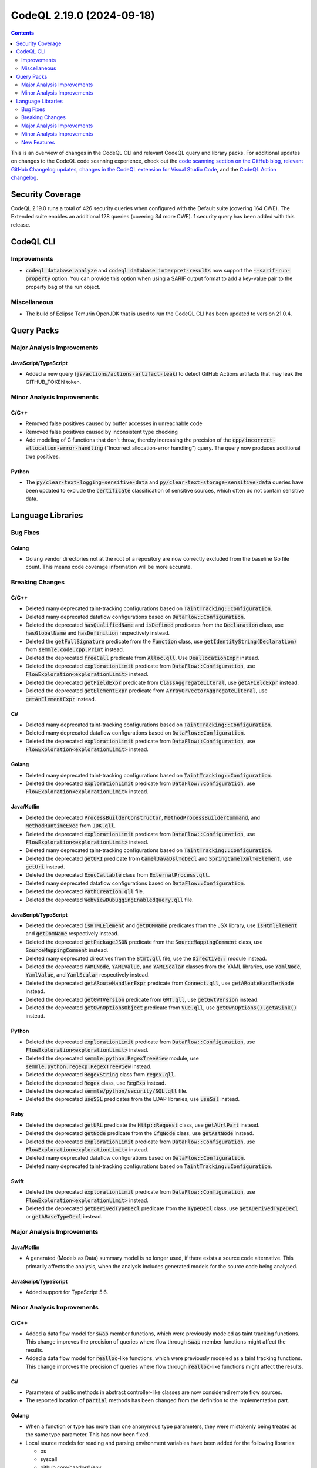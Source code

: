 .. _codeql-cli-2.19.0:

==========================
CodeQL 2.19.0 (2024-09-18)
==========================

.. contents:: Contents
   :depth: 2
   :local:
   :backlinks: none

This is an overview of changes in the CodeQL CLI and relevant CodeQL query and library packs. For additional updates on changes to the CodeQL code scanning experience, check out the `code scanning section on the GitHub blog <https://github.blog/tag/code-scanning/>`__, `relevant GitHub Changelog updates <https://github.blog/changelog/label/application-security/>`__, `changes in the CodeQL extension for Visual Studio Code <https://marketplace.visualstudio.com/items/GitHub.vscode-codeql/changelog>`__, and the `CodeQL Action changelog <https://github.com/github/codeql-action/blob/main/CHANGELOG.md>`__.

Security Coverage
-----------------

CodeQL 2.19.0 runs a total of 426 security queries when configured with the Default suite (covering 164 CWE). The Extended suite enables an additional 128 queries (covering 34 more CWE). 1 security query has been added with this release.

CodeQL CLI
----------

Improvements
~~~~~~~~~~~~

*   :code:`codeql database analyze` and :code:`codeql database interpret-results` now support the :code:`--sarif-run-property` option. You can provide this option when using a SARIF output format to add a key-value pair to the property bag of the run object.

Miscellaneous
~~~~~~~~~~~~~

*   The build of Eclipse Temurin OpenJDK that is used to run the CodeQL CLI has been updated to version 21.0.4.

Query Packs
-----------

Major Analysis Improvements
~~~~~~~~~~~~~~~~~~~~~~~~~~~

JavaScript/TypeScript
"""""""""""""""""""""

*   Added a new query (:code:`js/actions/actions-artifact-leak`) to detect GitHub Actions artifacts that may leak the GITHUB_TOKEN token.

Minor Analysis Improvements
~~~~~~~~~~~~~~~~~~~~~~~~~~~

C/C++
"""""

*   Removed false positives caused by buffer accesses in unreachable code
*   Removed false positives caused by inconsistent type checking
*   Add modeling of C functions that don't throw, thereby increasing the precision of the :code:`cpp/incorrect-allocation-error-handling` ("Incorrect allocation-error handling") query. The query now produces additional true positives.

Python
""""""

*   The :code:`py/clear-text-logging-sensitive-data` and :code:`py/clear-text-storage-sensitive-data` queries have been updated to exclude the :code:`certificate` classification of sensitive sources, which often do not contain sensitive data.

Language Libraries
------------------

Bug Fixes
~~~~~~~~~

Golang
""""""

*   Golang vendor directories not at the root of a repository are now correctly excluded from the baseline Go file count. This means code coverage information will be more accurate.

Breaking Changes
~~~~~~~~~~~~~~~~

C/C++
"""""

*   Deleted many deprecated taint-tracking configurations based on :code:`TaintTracking::Configuration`.
*   Deleted many deprecated dataflow configurations based on :code:`DataFlow::Configuration`.
*   Deleted the deprecated :code:`hasQualifiedName` and :code:`isDefined` predicates from the :code:`Declaration` class, use :code:`hasGlobalName` and :code:`hasDefinition` respectively instead.
*   Deleted the :code:`getFullSignature` predicate from the :code:`Function` class, use :code:`getIdentityString(Declaration)` from :code:`semmle.code.cpp.Print` instead.
*   Deleted the deprecated :code:`freeCall` predicate from :code:`Alloc.qll`. Use :code:`DeallocationExpr` instead.
*   Deleted the deprecated :code:`explorationLimit` predicate from :code:`DataFlow::Configuration`, use :code:`FlowExploration<explorationLimit>` instead.
*   Deleted the deprecated :code:`getFieldExpr` predicate from :code:`ClassAggregateLiteral`, use :code:`getAFieldExpr` instead.
*   Deleted the deprecated :code:`getElementExpr` predicate from :code:`ArrayOrVectorAggregateLiteral`, use :code:`getAnElementExpr` instead.

C#
""

*   Deleted many deprecated taint-tracking configurations based on :code:`TaintTracking::Configuration`.
*   Deleted many deprecated dataflow configurations based on :code:`DataFlow::Configuration`.
*   Deleted the deprecated :code:`explorationLimit` predicate from :code:`DataFlow::Configuration`, use :code:`FlowExploration<explorationLimit>` instead.

Golang
""""""

*   Deleted many deprecated taint-tracking configurations based on :code:`TaintTracking::Configuration`.
*   Deleted the deprecated :code:`explorationLimit` predicate from :code:`DataFlow::Configuration`, use :code:`FlowExploration<explorationLimit>` instead.

Java/Kotlin
"""""""""""

*   Deleted the deprecated :code:`ProcessBuilderConstructor`, :code:`MethodProcessBuilderCommand`, and :code:`MethodRuntimeExec` from :code:`JDK.qll`.
*   Deleted the deprecated :code:`explorationLimit` predicate from :code:`DataFlow::Configuration`, use :code:`FlowExploration<explorationLimit>` instead.
*   Deleted many deprecated taint-tracking configurations based on :code:`TaintTracking::Configuration`.
*   Deleted the deprecated :code:`getURI` predicate from :code:`CamelJavaDslToDecl` and :code:`SpringCamelXmlToElement`, use :code:`getUri` instead.
*   Deleted the deprecated :code:`ExecCallable` class from :code:`ExternalProcess.qll`.
*   Deleted many deprecated dataflow configurations based on :code:`DataFlow::Configuration`.
*   Deleted the deprecated :code:`PathCreation.qll` file.
*   Deleted the deprecated :code:`WebviewDubuggingEnabledQuery.qll` file.

JavaScript/TypeScript
"""""""""""""""""""""

*   Deleted the deprecated :code:`isHTMLElement` and :code:`getDOMName` predicates from the JSX library, use :code:`isHtmlElement` and :code:`getDomName` respectively instead.
*   Deleted the deprecated :code:`getPackageJSON` predicate from the :code:`SourceMappingComment` class, use :code:`SourceMappingComment` instead.
*   Deleted many deprecated directives from the :code:`Stmt.qll` file, use the :code:`Directive::` module instead.
*   Deleted the deprecated :code:`YAMLNode`, :code:`YAMLValue`, and :code:`YAMLScalar` classes from the YAML libraries, use :code:`YamlNode`, :code:`YamlValue`, and :code:`YamlScalar` respectively instead.
*   Deleted the deprecated :code:`getARouteHandlerExpr` predicate from :code:`Connect.qll`, use :code:`getARouteHandlerNode` instead.
*   Deleted the deprecated :code:`getGWTVersion` predicate from :code:`GWT.qll`, use :code:`getGwtVersion` instead.
*   Deleted the deprecated :code:`getOwnOptionsObject` predicate from  :code:`Vue.qll`, use :code:`getOwnOptions().getASink()` instead.

Python
""""""

*   Deleted the deprecated :code:`explorationLimit` predicate from :code:`DataFlow::Configuration`, use :code:`FlowExploration<explorationLimit>` instead.
*   Deleted the deprecated :code:`semmle.python.RegexTreeView` module, use :code:`semmle.python.regexp.RegexTreeView` instead.
*   Deleted the deprecated :code:`RegexString` class from  :code:`regex.qll`.
*   Deleted the deprecated :code:`Regex` class, use :code:`RegExp` instead.
*   Deleted the deprecated :code:`semmle/python/security/SQL.qll` file.
*   Deleted the deprecated :code:`useSSL` predicates from the LDAP libraries, use :code:`useSsl` instead.

Ruby
""""

*   Deleted the deprecated :code:`getURL` predicate the :code:`Http::Request` class, use :code:`getAUrlPart` instead.
*   Deleted the deprecated :code:`getNode` predicate from the :code:`CfgNode` class, use :code:`getAstNode` instead.
*   Deleted the deprecated :code:`explorationLimit` predicate from :code:`DataFlow::Configuration`, use :code:`FlowExploration<explorationLimit>` instead.
*   Deleted many deprecated dataflow configurations based on :code:`DataFlow::Configuration`.
*   Deleted many deprecated taint-tracking configurations based on :code:`TaintTracking::Configuration`.

Swift
"""""

*   Deleted the deprecated :code:`explorationLimit` predicate from :code:`DataFlow::Configuration`, use :code:`FlowExploration<explorationLimit>` instead.
*   Deleted the deprecated :code:`getDerivedTypeDecl` predicate from the :code:`TypeDecl` class, use :code:`getADerivedTypeDecl` or :code:`getABaseTypeDecl` instead.

Major Analysis Improvements
~~~~~~~~~~~~~~~~~~~~~~~~~~~

Java/Kotlin
"""""""""""

*   A generated (Models as Data) summary model is no longer used, if there exists a source code alternative. This primarily affects the analysis, when the analysis includes generated models for the source code being analysed.

JavaScript/TypeScript
"""""""""""""""""""""

*   Added support for TypeScript 5.6.

Minor Analysis Improvements
~~~~~~~~~~~~~~~~~~~~~~~~~~~

C/C++
"""""

*   Added a data flow model for :code:`swap` member functions, which were previously modeled as taint tracking functions. This change improves the precision of queries where flow through :code:`swap` member functions might affect the results.
*   Added a data flow model for :code:`realloc`\ -like functions, which were previously modeled as a taint tracking functions. This change improves the precision of queries where flow through :code:`realloc`\ -like functions might affect the results.

C#
""

*   Parameters of public methods in abstract controller-like classes are now considered remote flow sources.
*   The reported location of :code:`partial` methods has been changed from the definition to the implementation part.

Golang
""""""

*   When a function or type has more than one anonymous type parameters, they were mistakenly being treated as the same type parameter. This has now been fixed.
*   Local source models for reading and parsing environment variables have been added for the following libraries:

    *   os
    *   syscall
    *   github.com/caarlos0/env
    *   github.com/gobuffalo/envy
    *   github.com/hashicorp/go-envparse
    *   github.com/joho/godotenv
    *   github.com/kelseyhightower/envconfig
    
*   Local source models have been added for the APIs which open files in the :code:`io/fs`, :code:`io/ioutil` and :code:`os` packages in the Go standard library. You can optionally include threat models as appropriate when using the CodeQL CLI and in GitHub code scanning. For more information, see `Analyzing your code with CodeQL queries <https://docs.github.com/code-security/codeql-cli/getting-started-with-the-codeql-cli/analyzing-your-code-with-codeql-queries#including-model-packs-to-add-potential-sources-of-tainted-data%3E>`__ and `Customizing your advanced setup for code scanning <https://docs.github.com/code-security/code-scanning/creating-an-advanced-setup-for-code-scanning/customizing-your-advanced-setup-for-code-scanning#extending-codeql-coverage-with-threat-models>`__.

New Features
~~~~~~~~~~~~

C/C++
"""""

*   Added a class :code:`C11GenericExpr` to represent C11 generic selection expressions. The generic selection is represented as a :code:`Conversion` on the expression that will be selected.
*   Added subclasses of :code:`BuiltInOperations` for the :code:`__is_scoped_enum`, :code:`__is_trivially_equality_comparable`, and :code:`__is_trivially_relocatable` builtin operations.
*   Added a subclass of :code:`Expr` for :code:`__datasizeof` expressions.
